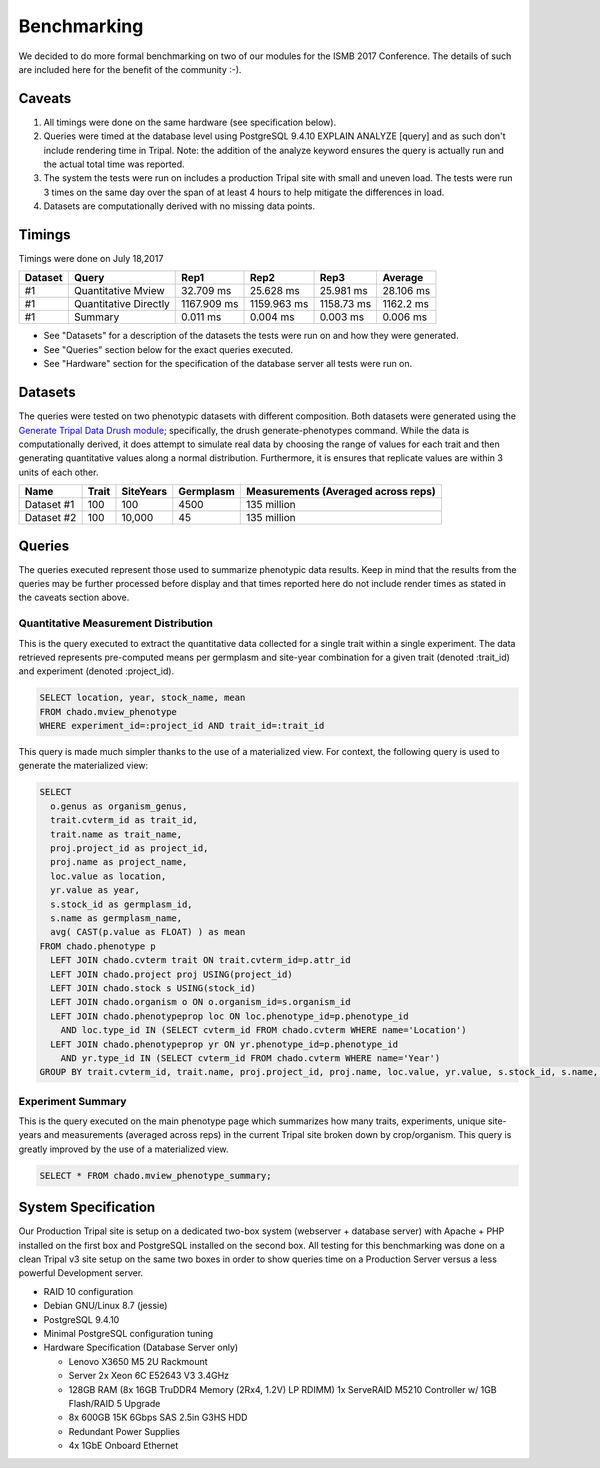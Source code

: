 
Benchmarking
============

We decided to do more formal benchmarking on two of our modules for the ISMB 2017 Conference. The details of such are included here for the benefit of the community :-). 

Caveats
-------

1. All timings were done on the same hardware (see specification below).
2. Queries were timed at the database level using PostgreSQL 9.4.10 EXPLAIN ANALYZE [query] and as such don't include rendering time in Tripal. Note: the addition of the analyze keyword ensures the query is actually run and the actual total time was reported.
3. The system the tests were run on includes a production Tripal site with small and uneven load. The tests were run 3 times on the same day over the span of at least 4 hours to help mitigate the differences in load.
4. Datasets are computationally derived with no missing data points.

Timings
-------

Timings were done on July 18,2017

+---------+-----------------------+-------------+-------------+------------+-----------+
| Dataset | Query                 | Rep1        | Rep2        | Rep3       | Average   |
+=========+=======================+=============+=============+============+===========+
| #1      | Quantitative Mview    | 32.709 ms   | 25.628 ms   | 25.981 ms  | 28.106 ms |
+---------+-----------------------+-------------+-------------+------------+-----------+
| #1      | Quantitative Directly | 1167.909 ms | 1159.963 ms | 1158.73 ms | 1162.2 ms |
+---------+-----------------------+-------------+-------------+------------+-----------+
| #1      | Summary               | 0.011 ms    | 0.004 ms    | 0.003 ms   | 0.006 ms  |
+---------+-----------------------+-------------+-------------+------------+-----------+

- See "Datasets" for a description of the datasets the tests were run on and how they were generated.
- See "Queries" section below for the exact queries executed.
- See "Hardware" section for the specification of the database server all tests were run on.

Datasets
--------

The queries were tested on two phenotypic datasets with different composition. Both datasets were generated using the `Generate Tripal Data Drush module <https://github.com/UofS-Pulse-Binfo/generate_trpdata>`_; specifically, the drush generate-phenotypes command. While the data is computationally derived, it does attempt to simulate real data by choosing the range of values for each trait and then generating quantitative values along a normal distribution. Furthermore, it is ensures that replicate values are within 3 units of each other.

+------------+-------+-----------+-----------+-------------------------------------+
| Name       | Trait | SiteYears | Germplasm | Measurements (Averaged across reps) |
+============+=======+===========+===========+=====================================+
| Dataset #1 | 100   | 100       | 4500      | 135 million                         |
+------------+-------+-----------+-----------+-------------------------------------+
| Dataset #2 | 100   | 10,000    | 45        | 135 million                         |
+------------+-------+-----------+-----------+-------------------------------------+

Queries
-------

The queries executed represent those used to summarize phenotypic data results. Keep in mind that the results from the queries may be further processed before display and that times reported here do not include render times as stated in the caveats section above.

Quantitative Measurement Distribution
^^^^^^^^^^^^^^^^^^^^^^^^^^^^^^^^^^^^^

This is the query executed to extract the quantitative data collected for a single trait within a single experiment. The data retrieved represents pre-computed means per germplasm and site-year combination for a given trait (denoted :trait_id) and experiment (denoted :project_id).

.. code:: sql

  SELECT location, year, stock_name, mean
  FROM chado.mview_phenotype
  WHERE experiment_id=:project_id AND trait_id=:trait_id


This query is made much simpler thanks to the use of a materialized view. For context, the following query is used to generate the materialized view:

.. code:: sql

  SELECT
    o.genus as organism_genus,
    trait.cvterm_id as trait_id,
    trait.name as trait_name,
    proj.project_id as project_id,
    proj.name as project_name,
    loc.value as location,
    yr.value as year,
    s.stock_id as germplasm_id,
    s.name as germplasm_name,
    avg( CAST(p.value as FLOAT) ) as mean
  FROM chado.phenotype p
    LEFT JOIN chado.cvterm trait ON trait.cvterm_id=p.attr_id
    LEFT JOIN chado.project proj USING(project_id)
    LEFT JOIN chado.stock s USING(stock_id)
    LEFT JOIN chado.organism o ON o.organism_id=s.organism_id
    LEFT JOIN chado.phenotypeprop loc ON loc.phenotype_id=p.phenotype_id 
      AND loc.type_id IN (SELECT cvterm_id FROM chado.cvterm WHERE name='Location')
    LEFT JOIN chado.phenotypeprop yr ON yr.phenotype_id=p.phenotype_id 
      AND yr.type_id IN (SELECT cvterm_id FROM chado.cvterm WHERE name='Year')
  GROUP BY trait.cvterm_id, trait.name, proj.project_id, proj.name, loc.value, yr.value, s.stock_id, s.name, o.genus;


Experiment Summary
^^^^^^^^^^^^^^^^^^

This is the query executed on the main phenotype page which summarizes how many traits, experiments, unique site-years and measurements (averaged across reps) in the current Tripal site broken down by crop/organism. This query is greatly improved by the use of a materialized view.

.. code:: sql

  SELECT * FROM chado.mview_phenotype_summary;

System Specification
--------------------

Our Production Tripal site is setup on a dedicated two-box system (webserver + database server) with Apache + PHP installed on the first box and PostgreSQL installed on the second box. All testing for this benchmarking was done on a clean Tripal v3 site setup on the same two boxes in order to show queries time on a Production Server versus a less powerful Development server.

- RAID 10 configuration
- Debian GNU/Linux 8.7 (jessie)
- PostgreSQL 9.4.10
- Minimal PostgreSQL configuration tuning
- Hardware Specification (Database Server only)

  - Lenovo X3650 M5 2U Rackmount
  - Server 2x Xeon 6C E52643 V3 3.4GHz
  - 128GB RAM (8x 16GB TruDDR4 Memory (2Rx4, 1.2V) LP RDIMM) 1x ServeRAID M5210 Controller w/ 1GB Flash/RAID 5 Upgrade
  - 8x 600GB 15K 6Gbps SAS 2.5in G3HS HDD
  - Redundant Power Supplies
  - 4x 1GbE Onboard Ethernet

